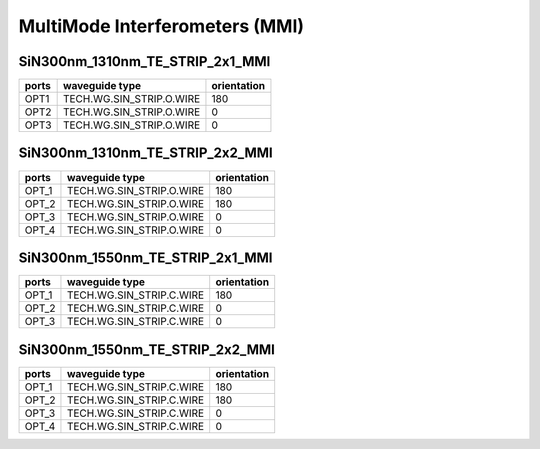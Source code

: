MultiMode Interferometers (MMI)
####################################

SiN300nm_1310nm_TE_STRIP_2x1_MMI
**************************************************
.. image:: ../images/SiN300nm_1310nm_TE_STRIP_2x1_MMI.png

+------------------------------+-----------------------------+-------------+
|          ports               |     waveguide type          | orientation |
+==============================+=============================+=============+
|OPT1                          | TECH.WG.SIN_STRIP.O.WIRE    |     180     |
+------------------------------+-----------------------------+-------------+
|OPT2                          | TECH.WG.SIN_STRIP.O.WIRE    |     0       |
+------------------------------+-----------------------------+-------------+
|OPT3                          | TECH.WG.SIN_STRIP.O.WIRE    |     0       |
+------------------------------+-----------------------------+-------------+

SiN300nm_1310nm_TE_STRIP_2x2_MMI
***************************************************
.. image:: ../images/SiN300nm_1310nm_TE_STRIP_2x2_MMI.png

+----------------------------------+-----------------------------+-------------+
|              ports               |     waveguide type          | orientation |
+==================================+=============================+=============+
|OPT_1                             |  TECH.WG.SIN_STRIP.O.WIRE   |     180     |
+----------------------------------+-----------------------------+-------------+
|OPT_2                             |  TECH.WG.SIN_STRIP.O.WIRE   |     180     |
+----------------------------------+-----------------------------+-------------+
|OPT_3                             |  TECH.WG.SIN_STRIP.O.WIRE   |     0       |
+----------------------------------+-----------------------------+-------------+
|OPT_4                             |  TECH.WG.SIN_STRIP.O.WIRE   |     0       |
+----------------------------------+-----------------------------+-------------+

SiN300nm_1550nm_TE_STRIP_2x1_MMI
***************************************************
.. image:: ../images/SiN300nm_1550nm_TE_STRIP_2x1_MMI.png

+------------------------------+-----------------------------+-------------+
|         ports                |     waveguide type          | orientation |
+==============================+=============================+=============+
|OPT_1                         |  TECH.WG.SIN_STRIP.C.WIRE   |     180     |
+------------------------------+-----------------------------+-------------+
|OPT_2                         |  TECH.WG.SIN_STRIP.C.WIRE   |     0       |
+------------------------------+-----------------------------+-------------+
|OPT_3                         |  TECH.WG.SIN_STRIP.C.WIRE   |     0       |
+------------------------------+-----------------------------+-------------+

SiN300nm_1550nm_TE_STRIP_2x2_MMI
***************************************************
.. image:: ../images/SiN300nm_1550nm_TE_STRIP_2x2_MMI.png

+----------------------------------+-----------------------------+-------------+
|             ports                |     waveguide type          | orientation |
+==================================+=============================+=============+
|OPT_1                             |  TECH.WG.SIN_STRIP.C.WIRE   |     180     |
+----------------------------------+-----------------------------+-------------+
|OPT_2                             |  TECH.WG.SIN_STRIP.C.WIRE   |     180     |
+----------------------------------+-----------------------------+-------------+
|OPT_3                             |  TECH.WG.SIN_STRIP.C.WIRE   |     0       |
+----------------------------------+-----------------------------+-------------+
|OPT_4                             |  TECH.WG.SIN_STRIP.C.WIRE   |     0       |
+----------------------------------+-----------------------------+-------------+
